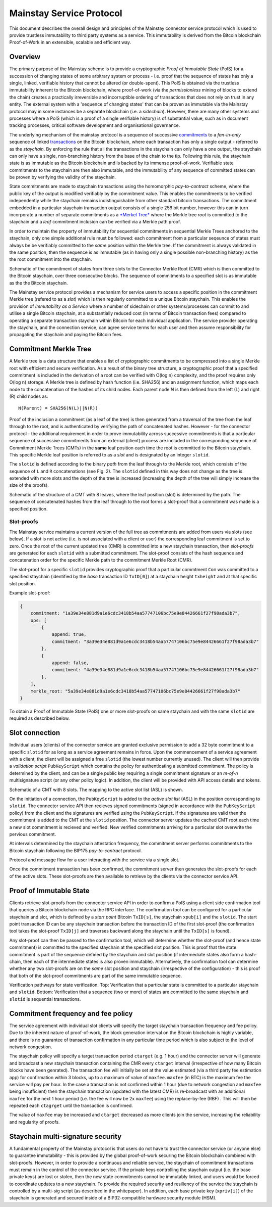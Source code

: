 Mainstay Service Protocol
===========================

This document describes the overall design and principles of the Mainstay connector service protocol which is used to provide trustless immutability to third party systems as a service. This immutability is derived from the Bitcoin blockchain Proof-of-Work in an extensible, scalable and efficient way. 

Overview
--------

The primary purpose of the Mainstay scheme is to provide a cryptographic *Proof of Immutable State* (PoIS) for a succession of changing states of some arbitrary system or process - i.e. proof that the sequence of states has only a single, linked, verifiable history that cannot be altered (or double-spent). This PoIS is obtained via the trustless immutability inherent to the Bitcoin blockchain, where proof-of-work (via the *permissionless* mining of blocks to extend the chain) creates a practically irreversible and incorruptible ordering of transactions that does not rely on trust in any entity. The external system with a 'sequence of changing states' that can be proven as immutable via the Mainstay protocol may in some instances be a separate blockchain (i.e. a *sidechain*). However, there are many other systems and processes where a PoIS (which is a proof of a single verifiable history) is of substantial value, such as in document tracking processes, critical software development and organisational governance. 

The underlying mechanism of the mainstay protocol is a sequence of successive `commitments <https://en.wikipedia.org/wiki/Commitment_scheme>`_ to a *fan-in-only* sequence of linked `transactions <https://en.bitcoin.it/wiki/Transaction>`_ on the Bitcoin blockchain, where each transaction has only a single output - referred to as the *staychain*. By enforcing the rule that all the transactions in the staychain can only have a one output, the staychain can only have a single, non-branching history from the base of the chain to the tip. Following this rule, the staychain state is as immutable as the Bitcoin blockchain and is backed by its immense proof-of-work. Verifiable state commitments to the staychain are then also immutable, and the immutability of any sequence of committed states can be proven by verifying the validity of the staychain. 

State commitments are made to staychain transactions using the homomorphic *pay-to-contract* scheme, where the public key of the output is modified verifiably by the commitment value. This enables the commitments to be verified independently while the staychain remains indistinguishable from other standard bitcoin transactions. The commitment embedded in a particular staychain transaction output consists of a single 256 bit number, however this can in turn incorporate a number of separate commitments as a `\ *Merkel Tree* <https://en.wikipedia.org/wiki/Merkle_tree>`_ where the Merkle tree *root* is committed to the staychain and a *leaf* commitment inclusion can be verified via a Merkle path proof. 

In order to maintain the property of immutability for sequential commitments in sequential Merkle Trees anchored to the staychain, only one simple additional rule must be followed: each commitment from a particular seqeunce of states must always be be verifiably committed to the *same* position within the Merkle tree. If the commitment is always validated in the same position, then the sequence is as immutable (as in having only a single possible non-branching history) as the the root commitment into the staychain. 

.. image:: ms-cmr-blocks.png
    :width: 730px
    :alt: Connector
    :align: center

Schematic of the commitment of states from three slots to the Connector Merkle Root (CMR) which is then committed to the Bitcoin staychain, over three consecutive blocks. The sequence of commitments to a specified slot is as immutable as the the Bitcoin staychain. 


The Mainstay service protocol provides a mechanism for service users to access a specific position in the commitment Merkle tree (refered to as a *slot*\ ) which is then regularly committed to a unique Bitcoin staychain. This enables the provision of *Immutability as a Service* where a number of sidechain or other systems/processes can commit to and utilise a single Bitcoin staychain, at a substantially reduced cost (in terms of Bitcoin transaction fees) compared to operating a separate transaction staychain within Bitcoin for each individual application. The service provider operating the staychain, and the connection service, can agree service terms for each user and then assume responsibility for propagating the staychain and paying the Bitcoin fees. 

Commitment Merkle Tree
----------------------

A Merkle tree is a data structure that enables a list of cryptographic commitments to be compressed into a single Merkle root with efficient and secure verification. As a result of the binary tree structure, a cryptographic proof that a specified commitment is included in the derivation of a root can be verified with O(log n) complexity, and the proof requires only O(log n) storage. A Merkle tree is defined by hash function (i.e. SHA256) and an assignment function, which maps each node to the concatenation of the hashes of its child nodes. Each parent node `N` is then defined from the left (L) and right (R) child nodes as:

::

    N(Parent) = SHA256(N(L)||N(R))

Proof of the inclusion a commitment (as a leaf of the tree) is then generated from a traversal of the tree from the leaf through to the root, and is authenticated by verifying the path of concatenated hashes. However - for the connector protocol - the additional requirement in order to prove immutability across successive commitments is that a particular sequence of successive commitments from an external (client) process are included in the corresponding sequence of Commitment Merkle Trees (CMTs) in the **same** leaf position each time the root is committed to the Bitcoin staychain. This specific Merkle leaf position is referred to as a *slot* and is designated by an integer ``slotid``. 

The ``slotid`` is defined according to the binary *path* from the leaf through to the Merkle root, which consists of the sequence of ``L`` and ``R`` concatenations (see Fig. 2). The ``slotid`` defined in this way does not change as the tree is extended with more slots and the depth of the tree is increased (increasing the depth of the tree will simply increase the size of the proofs). 

.. image:: slot-proof.png
    :width: 700px
    :alt: Slot proof
    :align: center

Schematic of the structure of a CMT with 8 leaves, where the leaf position (slot) is determined by the path. The sequence of concatenated hashes from the leaf through to the root forms a slot-proof that a commitment was made is a specified position. 


Slot-proofs
^^^^^^^^^^^

The Mainstay service maintains a current version of the full tree as commitments are added from users via slots (see below). If a slot is not active (i.e. is not associated with a client or user) the corresponding leaf commitment is set to zero. Once the root of the current updated tree (CMR) is committed into a new staychain transaction, then *slot-proofs* are generated for each ``slotid`` with a submitted commitment. The slot-proof consists of the hash sequence and concatenation order for the specific Merkle path to the commitment Merkle Root (CMR). 

The slot-proof for a specific ``slotid`` provides cryptographic proof that a particular commtment ``Com`` was committed to a specified staychain (identified by the *base* transaction ID ``TxID[0]``) at a staychain height ``txheight`` and at that specific slot position. 

Example slot-proof:

.. code-block:: json

   {
       commitment: "1a39e34e881d9a1e6cdc3418b54aa57747106bc75e9e84426661f27f98ada3b7",
       ops: [
           {
               append: true,
               commitment: "3a39e34e881d9a1e6cdc3418b54aa57747106bc75e9e84426661f27f98ada3b7"
           },
           {
               append: false,
               commitment: "4a39e34e881d9a1e6cdc3418b54aa57747106bc75e9e84426661f27f98ada3b7"
           },
       ],
       merkle_root: "5a39e34e881d9a1e6cdc3418b54aa57747106bc75e9e84426661f27f98ada3b7"
   }

To obtain a Proof of Immutable State (PoIS) one or more slot-proofs on same staychain and with the same ``slotid`` are required as described below. 

Slot connection
---------------

Individual users (clients) of the connector service are granted exclusive permission to add a 32 byte commitment to a specific ``slotid`` for as long as a service agreement remains in force. Upon the commencement of a service agreement with a client, the client will be assigned a free ``slotid`` (the lowest number currently unused). The client will then provide a *validation script* ``PubKeyScript`` which contains the policy for authenticating a submitted commitment. The policy is determined by the client, and can be a single public key requiring a single commitment signature or an *m-of-n* multisignature script (or any other policy logic). In addition, the client will be provided with API access details and tokens. 

.. image:: slots-list.png
    :width: 700px
    :alt: Slot list
    :align: center

Schematic of a CMT with 8 slots. The mapping to the active slot list (ASL) is shown. 


On the initiation of a connection, the ``PubKeyScript`` is added to the *active slot list* (ASL) in the position corresponding to ``slotid``. The connector service API then recieves signed commitments (signed in accordance with the ``PubKeyScript`` policy) from the client and the signatures are verified using the ``PubKeyScript``. If the signatures are valid then the commitment is added to the CMT at the ``slotid`` position. The connector server updates the cached CMT root each time a new slot commitment is recieved and verified. New verified commitments arriving for a particular slot overwrite the pervious commitment. 

At intervals determined by the staychain attestation frequency, the commitment server performs commitments to the Bitcoin staychain following the BIP175 *pay-to-contract* protocol. 

.. image:: msc-flow.png
    :width: 440px
    :alt: Commitment flow
    :align: center

Protocol and message flow for a user interacting with the service via a single slot. 

Once the commitment transaction has been confirmed, the commitment server then generates the slot-proofs for each of the active slots. These slot-proofs are then available to retrieve by the clients via the connector service API. 

Proof of Immutable State
------------------------

Clients retrieve slot-proofs from the connector service API in order to confirm a PoIS using a client side confirmation tool that queries a Bitcoin blockchain node via the RPC interface. The confirmation tool can be configured for a particular staychain and slot, which is defined by a *start point* Bitcoin ``TxID[s]``, the staychain ``xpub[i]`` and the ``slotid``. The start point transaction ID can be any staychain transaction before the transaction ID of the first slot-proof (the confirmation tool takes the slot-proof ``TxID[j]`` and traverses backward along the staychain until the ``TxID[s]`` is found). 

Any slot-proof can then be passed to the confirmation tool, which will determine whether the slot-proof (and hence state commitment) is committed to the specified staychain at the specified slot position. This is proof that the state commitment is part of the sequence defined by the staychain and slot position (if intermediate states also form a hash-chain, then each of the intermediate states is also proven immutable). Alternatively, the confirmation tool can determine whether any two slot-proofs are on the *same* slot position and staychain (irrespective of the configuration) - this is proof that both of the slot-proof commitments are part of the same immutable sequence. 

.. image:: ms-verification.png
    :width: 280px
    :alt: Verification
    :align: center

Verification pathways for state verification. Top: Verification that a particular state is committed to a particular staychain and ``slotid``. Bottom: Verification that a sequence (two or more) of states are committed to the same staychain and ``slotid`` is sequential transactions. 

Commitment frequency and fee policy
-----------------------------------

The service agreement with individual slot clients will specify the target staychain transaction frequency and fee policy. Due to the inherent nature of proof-of-work, the block generation interval on the Bitcoin blockchain is highly variable, and there is no guarantee of transaction confirmation in any particular time period which is also subject to the level of network congestion. 

The staychain policy will specify a target transaction period ``ctarget`` (e.g. 1 hour) and the connector server will generate and broadcast a new staychain transaction containing the CMR every ``ctarget`` interval (irrespective of how many Bitcoin blocks have been genrated). The transaction fee will initially be set at the value estimated (via a third party fee estimation app) for confirmation within 3 blocks, up to a maximum of value of ``maxfee``. ``maxfee`` (in BTC) is the maximum fee the service will pay per hour. In the case a transaction is not confirmed within 1 hour (due to network congestion and ``maxfee`` being insufficient) then the staychain transaction (updated with the latest CMR) is re-broadcast with an additional ``maxfee`` for the next 1 hour period (i.e. the fee will now be 2x ``maxfee``\ ) using the replace-by-fee (RBF) . This will then be repeated each ``ctagrget`` until the transaction is confirmed. 

The value of ``maxfee`` may be increased and ``ctarget`` decreased as more clients join the service, increasing the reliability and regularity of proofs. 

Staychain multi-signature security
----------------------------------

A fundamental property of the Mainstay protocol is that users do not have to trust the connector service (or anyone else) to guarantee immutability - this is provided by the global proof-of-work securing the Bitcoin blockchain combined with slot-proofs. However, in order to provide a continuous and reliable service, the staychain of commitment transactions must remain in the control of the connector service. If the private keys controlling the staychain output (i.e. the base private keys) are lost or stolen, then the new state commitments cannot be immutably linked, and users would be forced to coordinate updates to a new staychain. To provide the required security and resiliency of the service the staychain is controlled by a multi-sig script (as described in the whitepaper). In addition, each base private key (``xpriv[i]``) of the staychain is generated and secured inside of a BIP32-compatible hardware security module (HSM). 
